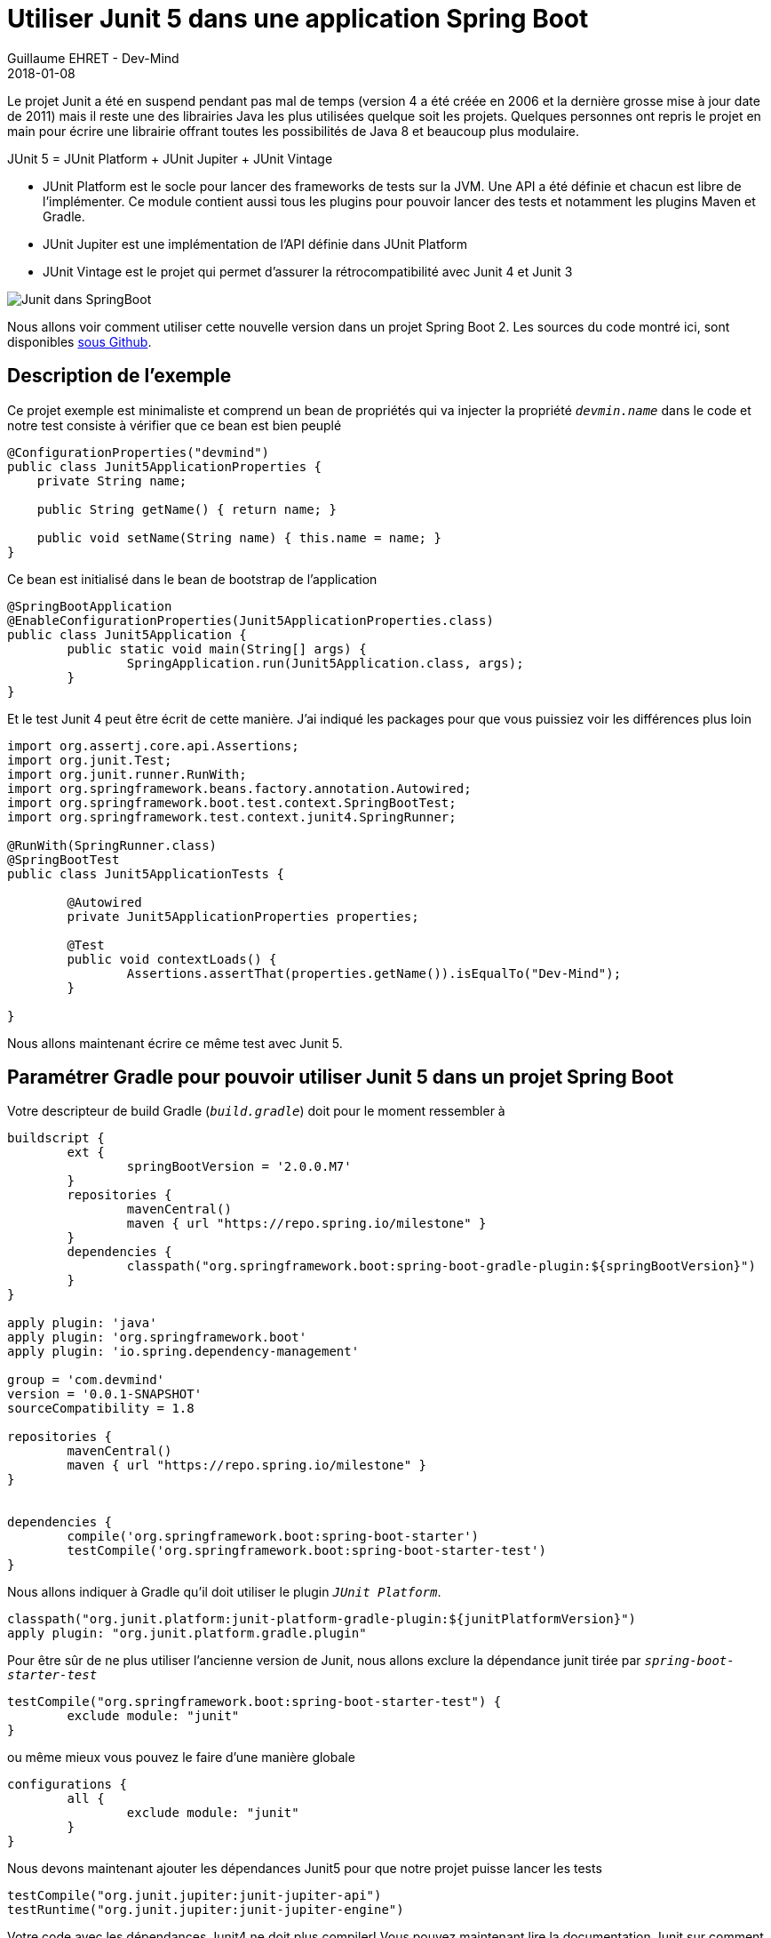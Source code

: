 :doctitle: Utiliser Junit 5 dans une application Spring Boot
:description: Tout ce qu'il fut savoir pour utiliser la dernière version de Junit 5 dans un projet Java et plus particulièrement dans un projet Spring Boot
:keywords: Java, Junit, Spring Boot
:author: Guillaume EHRET - Dev-Mind
:revdate: 2018-01-08
:category: Java
:teaser: Le projet Junit a été en suspend pendant pas mal de temps (version 4 a été créée en 2006 et la dernière grosse mise à jour date de 2011) mais il reste une des librairies Java les plus utilisées quelque soit les projets. Quelques personnes ont repris le projet en main pour écrire une librairie offrant toutes les possibilités de Java 8 et beaucoup plus modulaire.
:imgteaser: ../../img/blog/2018/junit5_00.png


Le projet Junit a été en suspend pendant pas mal de temps (version 4 a été créée en 2006 et la dernière grosse mise à jour date de 2011) mais il reste une des librairies Java les plus utilisées quelque soit les projets. Quelques personnes ont repris le projet en main pour écrire une librairie offrant toutes les possibilités de Java 8 et beaucoup plus modulaire.

JUnit 5 = JUnit Platform + JUnit Jupiter + JUnit Vintage

* JUnit Platform est le socle pour lancer des frameworks de tests sur la JVM. Une API a été définie et chacun est libre de l'implémenter. Ce module contient aussi tous les plugins pour pouvoir lancer des tests et notamment les plugins Maven et Gradle.
* JUnit Jupiter est une implémentation de l'API définie dans JUnit Platform
* JUnit Vintage est le projet qui permet d'assurer la rétrocompatibilité avec Junit 4 et Junit 3

image::../../img/blog/2018/junit5_00.png[Junit dans SpringBoot]

Nous allons voir comment utiliser cette nouvelle version dans un projet Spring Boot 2. Les sources du code montré ici, sont disponibles https://github.com/Dev-Mind/devmind-junit5[sous Github].

== Description de l'exemple
Ce projet exemple est minimaliste et comprend un bean de propriétés qui va injecter la propriété `_devmin.name_` dans le code et notre test consiste à vérifier que ce bean est bien peuplé

[source, java, subs="specialchars"]
----
@ConfigurationProperties("devmind")
public class Junit5ApplicationProperties {
    private String name;

    public String getName() { return name; }

    public void setName(String name) { this.name = name; }
}
----

Ce bean est initialisé dans le bean de bootstrap de l'application

[source, java, subs="specialchars"]
----
@SpringBootApplication
@EnableConfigurationProperties(Junit5ApplicationProperties.class)
public class Junit5Application {
	public static void main(String[] args) {
		SpringApplication.run(Junit5Application.class, args);
	}
}
----

Et le test Junit 4 peut être écrit de cette manière. J'ai indiqué les packages pour que vous puissiez voir les différences plus loin

[source, java, subs="specialchars"]
----
import org.assertj.core.api.Assertions;
import org.junit.Test;
import org.junit.runner.RunWith;
import org.springframework.beans.factory.annotation.Autowired;
import org.springframework.boot.test.context.SpringBootTest;
import org.springframework.test.context.junit4.SpringRunner;

@RunWith(SpringRunner.class)
@SpringBootTest
public class Junit5ApplicationTests {

	@Autowired
	private Junit5ApplicationProperties properties;

	@Test
	public void contextLoads() {
		Assertions.assertThat(properties.getName()).isEqualTo("Dev-Mind");
	}

}
----

Nous allons maintenant écrire ce même test avec Junit 5.

== Paramétrer Gradle pour pouvoir utiliser Junit 5 dans un projet Spring Boot

Votre descripteur de build Gradle (`_build.gradle_`) doit pour le moment ressembler à
[source, groovy, subs="none"]
----
buildscript {
	ext {
		springBootVersion = '2.0.0.M7'
	}
	repositories {
		mavenCentral()
		maven { url "https://repo.spring.io/milestone" }
	}
	dependencies {
		classpath("org.springframework.boot:spring-boot-gradle-plugin:${springBootVersion}")
	}
}

apply plugin: 'java'
apply plugin: 'org.springframework.boot'
apply plugin: 'io.spring.dependency-management'

group = 'com.devmind'
version = '0.0.1-SNAPSHOT'
sourceCompatibility = 1.8

repositories {
	mavenCentral()
	maven { url "https://repo.spring.io/milestone" }
}


dependencies {
	compile('org.springframework.boot:spring-boot-starter')
	testCompile('org.springframework.boot:spring-boot-starter-test')
}
----

Nous allons indiquer à Gradle qu'il doit utiliser le plugin `_JUnit Platform_`.

[source, groovy, subs="none"]
----
classpath("org.junit.platform:junit-platform-gradle-plugin:${junitPlatformVersion}")
apply plugin: "org.junit.platform.gradle.plugin"
----

Pour être sûr de ne plus utiliser l'ancienne version de Junit, nous allons exclure la dépendance junit tirée par `_spring-boot-starter-test_`
[source, groovy, subs="none"]
----
testCompile("org.springframework.boot:spring-boot-starter-test") {
	exclude module: "junit"
}
----
ou même mieux vous pouvez le faire d'une manière globale
[source, groovy, subs="none"]
----
configurations {
	all {
		exclude module: "junit"
	}
}
----

Nous devons maintenant ajouter les dépendances Junit5 pour que notre projet puisse lancer les tests
[source, groovy, subs="none"]
----
testCompile("org.junit.jupiter:junit-jupiter-api")
testRuntime("org.junit.jupiter:junit-jupiter-engine")
----

Votre code avec les dépendances Junit4 ne doit plus compiler! Vous pouvez maintenant lire la documentation Junit sur comment http://junit.org/junit5/docs/current/user-guide/#migrating-from-junit4[migrer de Junit4 à Junit5].

Quand vous avez un gros projet vous voulez peut être faire cohabiter les 2 versions et migrer au fur et à mesure vos tests. Dans ce cas, gardez la dépendance junit pour que votre code compile et ajouter la dépendance suivante dans votre script Gradle
[source, groovy, subs="none"]
----
testRuntime("org.junit.vintage:junit-vintage-engine:4.12.2")
----

== Comment migrer ces tests Junit4 à Junit5 ?

Pour la partie pure Junit, vous pouvez suivre la http://junit.org/junit5/docs/current/user-guide/#migrating-from-junit4[documentation officielle]. Pour résumer voici les principales évolutions

=== Renommages et changements de package

* Les annotations, les assertions et les hypothèses (Assumptions) ont été déplacées dans le package `_org.junit.jupiter.api_`. Personnellement je n'utilise pas les assertions Junit et je préfère les assertions offertes par le projet https://joel-costigliola.github.io/assertj/[AssertJ]. Pour les Assumptions je ne suis pas fan car je préfère qu'un test en échec soit bloquant.
* Les annotations `_@Before_` et `_@After_` ont été remplacées par `_@BeforeEach_` et `_@AfterEach_`
* Les annotations `_@BeforeClass_` et `_@AfterClass_` ont été remplacées par `_@BeforeAll_` et `_@AfterAll_`
* L'annotation `_@Ignore_` a été remplacée par `_@Disabled_`. Petite remarque, un projet ne devrait pas avoir de test ignorés. S'ils ne sont plus valides ils doivent être supprimés.
* Les catégories `_@Category_` ont été remmplacées par les `_@Tag_`
* L'annotation `_@RunWith_` est remplacée par `_@ExtendWith_`

Ces renommages permettent d'avoir des noms d'annotation plus parlant. Par contre vous mixez peut être des tests TestNg et des tests Junit dans vos projets ? Si c'est le cas je vous conseille aussi de migrer vos tests TestNg vers Junit. TestNg était très intéressant il y a quelques années quand il permettait de combler les manques de Junit. Aujourd'hui le projet ne bouge plus beaucoup.


=== Les Rules Junit
Pour les amoureux des règles Junit, elles ne sont pas encore disponibles. Pour rappel, elles permettaient de combler les manques de Junit où on ne pouvait pas faire de composition de `_@RunWith_`. En gros une fois que vous aviez déclaré `_@RunWith(SpringRunner.class)_` sur votre classe vous ne pouviez pas ajouter un `@RunWith(MockitoJUnitRunner.class)`. Les règles Junit vous offrait un moyen simple de factoriser du comportement entre les tests.

Mais Junit5 s'appuie sur Java 8 et n'est d'ailleurs pas compatible avec les versions antérieures. Depuis Java 8 des annotations peuvent être https://docs.oracle.com/javase/8/docs/api/java/lang/annotation/Repeatable.html["Repeatable"]. C'est le cas de http://junit.org/junit5/docs/current/api/org/junit/jupiter/api/extension/ExtendWith.html[ExtendWith]. Vous pouvez maintenant écrire par exemple
[source, java, subs="specialchars"]
----
@ExtendWith(MockitoExtension.class)
@ExtendWith(SpringExtension.class)
----

[sidebar]
--
Par contre `_MockitoExtension_` n'existe pas encore. Vous pouvez voir cette issue https://github.com/mockito/mockito/issues/445[Github] et `_MockitoExtension_` devrait arriver avec Mockito 3.0
--

=== Qu'en est il de la partie Spring Boot ?

Spring Boot propose plusieurs annotations pour les tests et elles sont toujours utilisables. Vous pouvez suivre la https://docs.spring.io/spring/docs/5.0.3.BUILD-SNAPSHOT/spring-framework-reference/testing.html#integration-testing-annotations-junit-jupiter[doc officielle] mais nous allons voir comment migrer notre exemple présenté au début de cet article.

Mon exemple devient

[source, java, subs="specialchars"]
----
import org.assertj.core.api.Assertions;
import org.junit.jupiter.api.Test;
import org.junit.jupiter.api.extension.ExtendWith;
import org.springframework.beans.factory.annotation.Autowired;
import org.springframework.boot.test.context.SpringBootTest;
import org.springframework.test.context.junit.jupiter.SpringExtension;

@ExtendWith(SpringExtension.class)
@SpringBootTest
public class Junit5ApplicationTests {

	@Autowired
	private Junit5ApplicationProperties properties;

	@Test
	public void contextLoads() {
		Assertions.assertThat(properties.getName()).isEqualTo("Dev-Mind");
	}

}
----

Si vous rencontrez des problèmes avec IntelliJ pour lancer les tests je vous laisse lire https://discuss.gradle.org/t/junit-5-gradle-and-intellij-publishing-test-events-for-tooling-api-consumers/21349[ce post] sur le forum de Gradle et https://blog.jetbrains.com/idea/2016/08/using-junit-5-in-intellij-idea/[celui-ci] sur le site de JetBrains.

Au niveau de Spring ne passez pas à côté des annotations composées qui peuvent aider à la lecture de vos tests. Par exemple si vous utilisez toujours une multitude d'annotation sur vos tests comme dans cet exemple issu de la doc de Spring

[source, java, subs="specialchars"]
----
@ExtendWith(SpringExtension.class)
@ContextConfiguration({"/app-config.xml", "/test-data-access-config.xml"})
@ActiveProfiles("dev")
@Transactional
class OrderRepositoryTests { }

@ExtendWith(SpringExtension.class)
@ContextConfiguration({"/app-config.xml", "/test-data-access-config.xml"})
@ActiveProfiles("dev")
@Transactional
class UserRepositoryTests { }
----

Vous pouvez créer une annotation
[source, java, subs="specialchars"]
----
@Target(ElementType.TYPE)
@Retention(RetentionPolicy.RUNTIME)
@ExtendWith(SpringExtension.class)
@ContextConfiguration({"/app-config.xml", "/test-data-access-config.xml"})
@ActiveProfiles("dev")
@Transactional
public @interface TransactionalDevTestConfig { }
----

et reprendre vos tests pour ne plus avoir que

[source, java, subs="specialchars"]
----
@TransactionalDevTestConfig
class OrderRepositoryTests { }

@TransactionalDevTestConfig
class UserRepositoryTests { }
----

=== Les fonctionnalités sympas de Junit 5

Après avoir vu comment migrer des tests existants, nous pouvons maintenant nous attarder sur quelques nouvelles fonctionnalités

=== Améliorer la lisibité de ses tests avec @Nested et @DisplayName
A force d'écrire des tests en JavaScript, j'étais toujours frustré du code écrit en Junit4. Pour avoir des rapports d'exécution lisible on essaye d'utiliser des noms à rallonge dans les méthodes des tests.

Par exemple si nous voulions tester cette interface

[source, java, subs="specialchars"]
----
public interface CallForPaperService {
    void submit(Proposal proposal);
    void accept(Proposal proposal);
    void refuse(Proposal proposal);
}
----

On pourrait imaginer les tests suivants

[source, java, subs="specialchars"]
----
class CallForPaperServiceTests {

    @Test
    public void submitShouldFailWhenRequiredDataAreAbsent(){  }

    @Test
    public void submitShouldFailWhenConfirmationMailIsNtSend(){  }

    @Test
    public void submitShouldSendEmail(){  }

    @Test
    public void acceptShouldSendEmailToSessionSpeakers(){  }

    @Test
    public void acceptShouldFailWhenSpeakerEmailCantBeSend(){  }

    // ... on peut imaginer des dizaines de tests supplémentaires avec des noms beaucoup plus long
}
----

Ce qui donnerait le rapport suivant

image::../../img/blog/2018/junit5_01.png[Suite de tests]

En Javascript vous pouvez écrire
[source, javascript, subs="none"]
----
it('submit should fail when required data are absent', () => { });
----

Vous pouvez migrer votre code en Kotlin qui permet de définir des méthodes avec des phrases :-)
[source, java, subs="specialchars"]
----
@Test
fun `submit should fail when required data are absent`() {  }
----

Maintenant avec Junit5 vous pourrez ajouter l'annotation `_@DisplayName_` et dissocier les messages attendus dans les rapports des noms de vos méthode. Par exemple
[source, java, subs="specialchars"]
----
@DisplayName("Test service CallForPaperService")
class CallForPaperServiceTests {

    @Test
    @DisplayName("submit should fail when required data are absent")
    public void submitFailOnBadArgument(){ }

    @Test
    @DisplayName("submit should fail when confirmation email is not send")
    public void submitFailOnEmailError(){ }

    @Test
    @DisplayName("submit should send email")
    public void submitSendEmail(){ }

    @Test
    @DisplayName("accept should send email to session speakers")
    public void acceptSendEmailToSessionSpeakers(){ }

    @Test
    @DisplayName("accept should fail when speaker email can't be send")
    public void acceptFailOnEmailError(){ }
}
----

Ce qui donnerait le rapport suivant

image::../../img/blog/2018/junit5_02.png[Suite de tests avec DisplayName]

Nous avons résolu un premier problème. Quand vous multipliez les tests vous ne savez pas forcément à quelle méthode de votre classe testée se réfère. En Javascript avec Jasmine, vous pouvez faire des sous suites de tests au sein d'une suite de tests. Maintenant avec @Nested vous allez pouvoir faire la même chose

[source, java, subs="specialchars"]
----
@DisplayName("Test service CallForPaperService")
class CallForPaperServiceTests {

    @Nested
    @DisplayName("submit")
    class Submit{
        @Test
        @DisplayName("should fail when required data are absent")
        public void submitFailOnBadArgument(){  }

        @Test
        @DisplayName("should fail when confirmation email is not send")
        public void submitFailOnEmailError(){  }

        @Test
        @DisplayName("should send email")
        public void submitSendEmail(){  }
    }

    @Nested
    @DisplayName("accept")
    class Accept{
        @Test
        @DisplayName("should send email to session speakers")
        public void acceptSendEmailToSessionSpeakers(){  }

        @Test
        @DisplayName("should fail when speaker email can't be send")
        public void acceptFailOnEmailError(){  }
    }

}
----

Ce code donnera en sortie

image::../../img/blog/2018/junit5_03.png[Suite de tests avec Nested]

Au final nous avons un code plus verbeux mais l'organisation permet d'avoir quelque chose de beaucoup plus lisible que ce soit au niveau du code même, des tests, mais ausi des rapports.

=== Répeter les tests
Quand nous voulions exécuter plusieurs fois un même test pour vérifier la performance ou autre, nous devions batailler avec les anciennes versions de Junit, ou utiliser l'annotation https://docs.spring.io/spring-framework/docs/current/javadoc-api/org/springframework/test/annotation/Repeat.html[Repeat] de `_spring-test_` ou alors écrire des tests avec d'autres frameworks comme TestNg par exemple.

Maintenant rien de plus simple vous écrivez

[source, java, subs="specialchars"]
----
@Test
@DisplayName("should send email to session speakers")
@RepeatedTest(10)
public void acceptSendEmailToSessionSpeakers(){
    assertThat(true).isTrue();
}
----

Et en sortie vous aurez votre test exécuté 1 fois et répeter 10 fois

image::../../img/blog/2018/junit5_04.png[Suite de tests avec RepeatedTest]

=== Les tags
Vous pouviez ajouter une catégorie à vos tests avec la version précédente de Junit. Par exemple

[source, java, subs="specialchars"]
----
@Category({IntegrationTest.class, Exernal.class})
----

Avec Junit 5 vous pouvez maintenant utiliser l'annotation @Tag
[source, java, subs="specialchars"]
----
@Tag("integration")
@Tag("exernal")
----

[sidebar]
--
N'oubliez pas les annotation composées. Par exemple ici on pourrait créer une annotation @IntegrationTestWithExternalSystem pour jumeler ces tags
--

Ces tags peuvent ensuite jouer sur le runtime

Quand vous configurez Gradle et le plugin junitPlatform vous pouvez spécifier plusieurs options comme les tags exclus ou inclus

[source, java, subs="specialchars"]
----
junitPlatform {
    filters {
        tags {
            include 'fast', 'smoke'
            exclude 'slow', 'ci'
        }
        packages {
            include 'com.sample.included1', 'com.sample.included2'
        }
        includeClassNamePattern '.*Spec'
        includeClassNamePatterns '.*Test', '.*Tests'
    }
}
----


== Conclusion
Comme nous avons pu le voir vous pouvez dès aujourd'hui adopter Junit 5 dans vos projets Spring Boot ou autre projet Java. Cette refonte de Junit apporte à mon sens plein de petits plus dans l'écriture des tests. D'autres évolutions qui sont encore au stade expérimentations peuvent être utilisées par parcimonie. Mais rien ne dit si elles seront conservées ou non dans les futures versions (voir la http://junit.org/junit5/docs/current/user-guide/#api-evolution-experimental-apis[liste])

